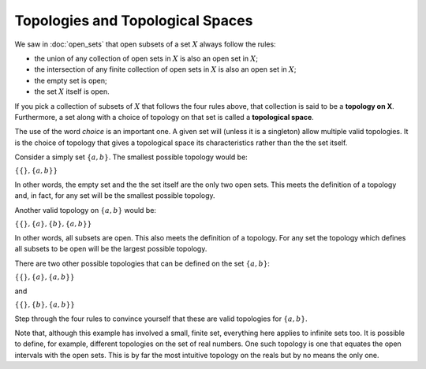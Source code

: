 Topologies and Topological Spaces
---------------------------------

We saw in :doc:`open_sets` that open subsets of a set :math:`X` always follow the rules:

* the union of any collection of open sets in :math:`X` is also an open set in :math:`X`;
* the intersection of any finite collection of open sets in :math:`X` is also an open set in :math:`X`;
* the empty set is open;
* the set :math:`X` itself is open.

If you pick a collection of subsets of :math:`X` that follows the four rules above, that collection is said to be a **topology on X**. Furthermore, a set along with a choice of topology on that set is called a **topological space**.

The use of the word *choice* is an important one. A given set will (unless it is a singleton) allow multiple valid topologies. It is the choice of topology that gives a topological space its characteristics rather than the the set itself.

Consider a simply set :math:`\{a, b\}`. The smallest possible topology would be:

:math:`\{ \{\}, \{a, b\} \}`

In other words, the empty set and the the set itself are the only two open sets. This meets the definition of a topology and, in fact, for any set will be the smallest possible topology.

Another valid topology on :math:`\{a, b\}` would be:

:math:`\{ \{\}, \{a\}, \{b\}, \{a, b\} \}`

In other words, all subsets are open. This also meets the definition of a topology. For any set the topology which defines all subsets to be open will be the largest possible topology.

There are two other possible topologies that can be defined on the set :math:`\{a, b\}`:

:math:`\{ \{\}, \{a\}, \{a, b\} \}`

and

:math:`\{ \{\}, \{b\}, \{a, b\} \}`

Step through the four rules to convince yourself that these are valid topologies for :math:`\{a, b\}`.

Note that, although this example has involved a small, finite set, everything here applies to infinite sets too. It is possible to define, for example, different topologies on the set of real numbers. One such topology is one that equates the open intervals with the open sets. This is by far the most intuitive topology on the reals but by no means the only one. 
